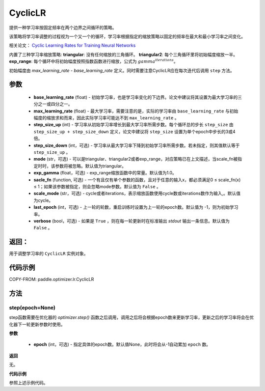 .. _cn_api_paddle_optimizer_lr_CyclicLR:

CyclicLR
-----------------------------------

.. py:class:: paddle.optimizer.lr.CyclicLR(base_learning_rate, max_learning_rate, step_size_up, step_size_down=None, mode='triangular', exp_gamma=1., scale_fn=None, scale_mode='cycle', last_epoch=-1, verbose=False)

提供一种学习率按固定频率在两个边界之间循环的策略。

该策略将学习率调整的过程视为一个又一个的循环，学习率根据指定的缩放策略以固定的频率在最大和最小学习率之间变化。

相关论文： `Cyclic Learning Rates for Training Neural Networks <https://arxiv.org/abs/1506.01186>`_ 

内置了三种学习率缩放策略: **triangular**: 没有任何缩放的三角循环。 **triangular2**: 每个三角循环里将初始幅度缩放一半。 **exp_range**: 每个循环中将初始幅度按照指数函数进行缩放，公式为 :math:`gamma^{iterations}`。

初始幅度由 `max_learning_rate - base_learning_rate` 定义。同时需要注意CyclicLR应在每次迭代后调用 ``step`` 方法。

参数
::::::::::::

    - **base_learning_rate** (float) - 初始学习率，也是学习率变化的下边界。论文中建议将其设置为最大学习率的三分之一或四分之一。
    - **max_learning_rate** (float) - 最大学习率，需要注意的是，实际的学习率由 ``base_learning_rate`` 与初始幅度的缩放求和而来，因此实际学习率可能达不到 ``max_learning_rate`` 。
    - **step_size_up** (int) - 学习率从初始学习率增长到最大学习率所需步数。每个循环总的步长 ``step_size`` 由 ``step_size_up + step_size_down`` 定义，论文中建议将 ``step_size`` 设置为单个epoch中步长的3或4倍。
    - **step_size_down** (int，可选) - 学习率从最大学习率下降到初始学习率所需步数。若未指定，则其值默认等于 ``step_size_up`` 。
    - **mode** (str，可选) - 可以是triangular、triangular2或者exp_range，对应策略已在上文描述，当scale_fn被指定时时，该参数将被忽略。默认值为triangular。
    - **exp_gamma** (float，可选) - exp_range缩放函数中的常量。默认值为1.0。
    - **sacle_fn** (function, 可选) - 一个有且仅有单个参数的函数，且对于任意的输入x，都必须满足0 ≤ scale_fn(x) ≤ 1；如果该参数被指定，则会忽略mode参数。默认值为 ``False`` 。
    - **scale_mode** (str，可选) - cycle或者iterations，表示缩放函数使用cycle数或iterations数作为输入,。默认值为cycle。
    - **last_epoch** (int，可选) - 上一轮的轮数，重启训练时设置为上一轮的epoch数。默认值为 -1，则为初始学习率。
    - **verbose** (bool，可选) - 如果是 ``True`` ，则在每一轮更新时在标准输出 `stdout` 输出一条信息。默认值为 ``False`` 。

返回：
::::::::::::
用于调整学习率的 ``CyclicLR`` 实例对象。

代码示例
::::::::::::

COPY-FROM: paddle.optimizer.lr.CyclicLR

方法
::::::::::::
step(epoch=None)
'''''''''

step函数需要在优化器的 `optimizer.step()` 函数之后调用，调用之后将会根据epoch数来更新学习率，更新之后的学习率将会在优化器下一轮更新参数时使用。

**参数**

  - **epoch** (int，可选) - 指定具体的epoch数。默认值None，此时将会从-1自动累加 ``epoch`` 数。

**返回**

无。

**代码示例**

参照上述示例代码。